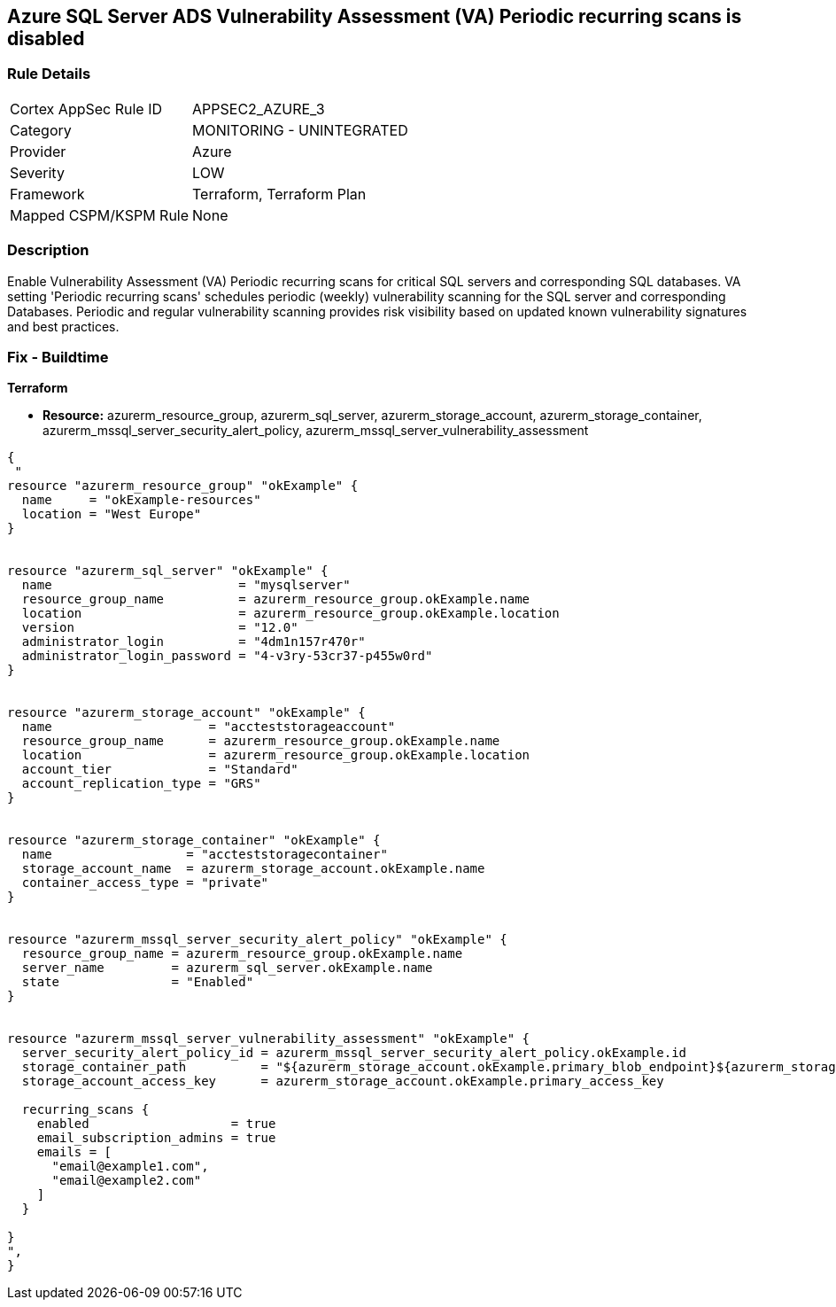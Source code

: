 == Azure SQL Server ADS Vulnerability Assessment (VA) Periodic recurring scans is disabled
// Azure SQL Server ADS Vulnerability Assessment (VA) 'Periodic recurring scans' setting disabled


=== Rule Details

[cols="1,2"]
|===
|Cortex AppSec Rule ID |APPSEC2_AZURE_3
|Category |MONITORING - UNINTEGRATED
|Provider |Azure
|Severity |LOW
|Framework |Terraform, Terraform Plan
|Mapped CSPM/KSPM Rule |None
|===


=== Description 


Enable Vulnerability Assessment (VA) Periodic recurring scans for critical SQL servers and corresponding SQL databases.
VA setting 'Periodic recurring scans' schedules periodic (weekly) vulnerability scanning for the SQL server and corresponding Databases.
Periodic and regular vulnerability scanning provides risk visibility based on updated known vulnerability signatures and best practices.

=== Fix - Buildtime


*Terraform* 


* *Resource:* azurerm_resource_group, azurerm_sql_server,  azurerm_storage_account, azurerm_storage_container,  azurerm_mssql_server_security_alert_policy, azurerm_mssql_server_vulnerability_assessment


[source,go]
----
{
 "
resource "azurerm_resource_group" "okExample" {
  name     = "okExample-resources"
  location = "West Europe"
}


resource "azurerm_sql_server" "okExample" {
  name                         = "mysqlserver"
  resource_group_name          = azurerm_resource_group.okExample.name
  location                     = azurerm_resource_group.okExample.location
  version                      = "12.0"
  administrator_login          = "4dm1n157r470r"
  administrator_login_password = "4-v3ry-53cr37-p455w0rd"
}


resource "azurerm_storage_account" "okExample" {
  name                     = "accteststorageaccount"
  resource_group_name      = azurerm_resource_group.okExample.name
  location                 = azurerm_resource_group.okExample.location
  account_tier             = "Standard"
  account_replication_type = "GRS"
}


resource "azurerm_storage_container" "okExample" {
  name                  = "accteststoragecontainer"
  storage_account_name  = azurerm_storage_account.okExample.name
  container_access_type = "private"
}


resource "azurerm_mssql_server_security_alert_policy" "okExample" {
  resource_group_name = azurerm_resource_group.okExample.name
  server_name         = azurerm_sql_server.okExample.name
  state               = "Enabled"
}


resource "azurerm_mssql_server_vulnerability_assessment" "okExample" {
  server_security_alert_policy_id = azurerm_mssql_server_security_alert_policy.okExample.id
  storage_container_path          = "${azurerm_storage_account.okExample.primary_blob_endpoint}${azurerm_storage_container.okExample.name}/"
  storage_account_access_key      = azurerm_storage_account.okExample.primary_access_key

  recurring_scans {
    enabled                   = true
    email_subscription_admins = true
    emails = [
      "email@example1.com",
      "email@example2.com"
    ]
  }

}
",
}
----
